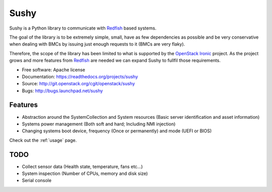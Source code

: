 =====
Sushy
=====

Sushy is a Python library to communicate with `Redfish`_ based systems.

The goal of the library is to be extremely simple, small, have as few
dependencies as possible and be very conservative when dealing with BMCs
by issuing just enough requests to it (BMCs are very flaky).

Therefore, the scope of the library has been limited to what is supported
by the `OpenStack Ironic <https://wiki.openstack.org/wiki/Ironic>`_
project. As the project grows and more features from `Redfish`_ are
needed we can expand Sushy to fullfil those requirements.

* Free software: Apache license
* Documentation: https://readthedocs.org/projects/sushy
* Source: http://git.openstack.org/cgit/openstack/sushy
* Bugs: http://bugs.launchpad.net/sushy

Features
--------

* Abstraction around the SystemCollection and System resources (Basic
  server identification and asset information)
* Systems power management (Both soft and hard; Including NMI injection)
* Changing systems boot device, frequency (Once or permanently) and mode
  (UEFI or BIOS)

Check out the :ref:`usage` page.

TODO
----

* Collect sensor data (Health state, temperature, fans etc...)
* System inspection (Number of CPUs, memory and disk size)
* Serial console

.. _Redfish: http://www.dmtf.org/standards/redfish
